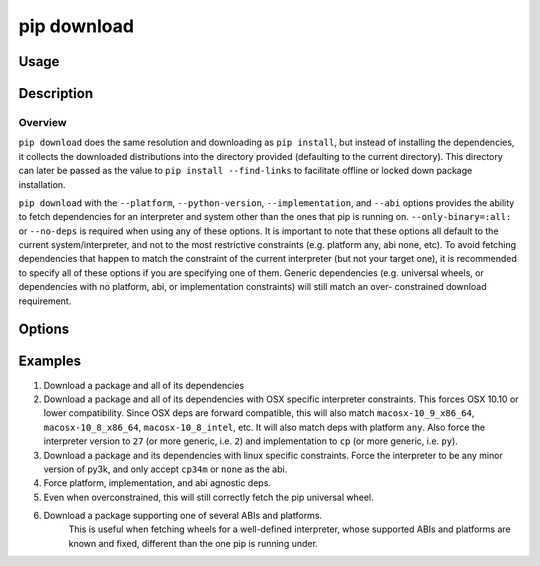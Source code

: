 .. _`pip download`:

============
pip download
============


Usage
=====

.. tab:: Unix/macOS

   .. pip-command-usage:: download "python -m pip"

.. tab:: Windows

   .. pip-command-usage:: download "py -m pip"


Description
===========

.. pip-command-description:: download

Overview
--------

``pip download`` does the same resolution and downloading as ``pip install``,
but instead of installing the dependencies, it collects the downloaded
distributions into the directory provided (defaulting to the current
directory). This directory can later be passed as the value to ``pip install
--find-links`` to facilitate offline or locked down package installation.

``pip download`` with the ``--platform``, ``--python-version``,
``--implementation``, and ``--abi`` options provides the ability to fetch
dependencies for an interpreter and system other than the ones that pip is
running on. ``--only-binary=:all:`` or ``--no-deps`` is required when using any
of these options. It is important to note that these options all default to the
current system/interpreter, and not to the most restrictive constraints (e.g.
platform any, abi none, etc). To avoid fetching dependencies that happen to
match the constraint of the current interpreter (but not your target one), it
is recommended to specify all of these options if you are specifying one of
them. Generic dependencies (e.g. universal wheels, or dependencies with no
platform, abi, or implementation constraints) will still match an over-
constrained download requirement.



Options
=======

.. pip-command-options:: download

.. pip-index-options:: download


Examples
========

#. Download a package and all of its dependencies

   .. tab:: Unix/macOS

      .. code-block:: shell

         python -m pip download SomePackage
         python -m pip download -d . SomePackage  # equivalent to above
         python -m pip download --no-index --find-links=/tmp/wheelhouse -d /tmp/otherwheelhouse SomePackage

   .. tab:: Windows

      .. code-block:: shell

         py -m pip download SomePackage
         py -m pip download -d . SomePackage  # equivalent to above
         py -m pip download --no-index --find-links=/tmp/wheelhouse -d /tmp/otherwheelhouse SomePackage


#. Download a package and all of its dependencies with OSX specific interpreter constraints.
   This forces OSX 10.10 or lower compatibility. Since OSX deps are forward compatible,
   this will also match ``macosx-10_9_x86_64``, ``macosx-10_8_x86_64``, ``macosx-10_8_intel``,
   etc.
   It will also match deps with platform ``any``. Also force the interpreter version to ``27``
   (or more generic, i.e. ``2``) and implementation to ``cp`` (or more generic, i.e. ``py``).

   .. tab:: Unix/macOS

      .. code-block:: shell

         python -m pip download \
            --only-binary=:all: \
            --platform macosx-10_10_x86_64 \
            --python-version 27 \
            --implementation cp \
            SomePackage

   .. tab:: Windows

      .. code-block:: shell

         py -m pip download ^
            --only-binary=:all: ^
            --platform macosx-10_10_x86_64 ^
            --python-version 27 ^
            --implementation cp ^
            SomePackage

#. Download a package and its dependencies with linux specific constraints.
   Force the interpreter to be any minor version of py3k, and only accept
   ``cp34m`` or ``none`` as the abi.

   .. tab:: Unix/macOS

      .. code-block:: shell

         python -m pip download \
            --only-binary=:all: \
            --platform linux_x86_64 \
            --python-version 3 \
            --implementation cp \
            --abi cp34m \
            SomePackage

   .. tab:: Windows

      .. code-block:: shell

         py -m pip download ^
            --only-binary=:all: ^
            --platform linux_x86_64 ^
            --python-version 3 ^
            --implementation cp ^
            --abi cp34m ^
            SomePackage

#. Force platform, implementation, and abi agnostic deps.

   .. tab:: Unix/macOS

      .. code-block:: shell

         python -m pip download \
            --only-binary=:all: \
            --platform any \
            --python-version 3 \
            --implementation py \
            --abi none \
            SomePackage

   .. tab:: Windows

      .. code-block:: shell

         py -m pip download ^
            --only-binary=:all: ^
            --platform any ^
            --python-version 3 ^
            --implementation py ^
            --abi none ^
            SomePackage

#. Even when overconstrained, this will still correctly fetch the pip universal wheel.

   .. tab:: Unix/macOS

      .. code-block:: console

         $ python -m pip download \
            --only-binary=:all: \
            --platform linux_x86_64 \
            --python-version 33 \
            --implementation cp \
            --abi cp34m \
            pip>=8

      .. code-block:: console

         $ ls pip-8.1.1-py2.py3-none-any.whl
         pip-8.1.1-py2.py3-none-any.whl

   .. tab:: Windows

      .. code-block:: console

         C:\> py -m pip download ^
            --only-binary=:all: ^
            --platform linux_x86_64 ^
            --python-version 33 ^
            --implementation cp ^
            --abi cp34m ^
            pip>=8

      .. code-block:: console

         C:\> dir pip-8.1.1-py2.py3-none-any.whl
         pip-8.1.1-py2.py3-none-any.whl

#. Download a package supporting one of several ABIs and platforms.
    This is useful when fetching wheels for a well-defined interpreter, whose
    supported ABIs and platforms are known and fixed, different than the one pip is
    running under.

   .. tab:: Unix/macOS

      .. code-block:: console

         $ python -m pip download \
            --only-binary=:all: \
            --platform manylinux1_x86_64 --platform linux_x86_64 --platform any \
            --python-version 36 \
            --implementation cp \
            --abi cp36m --abi cp36 --abi abi3 --abi none \
            SomePackage

   .. tab:: Windows

      .. code-block:: console

         C:> py -m pip download ^
            --only-binary=:all: ^
            --platform manylinux1_x86_64 --platform linux_x86_64 --platform any ^
            --python-version 36 ^
            --implementation cp ^
            --abi cp36m --abi cp36 --abi abi3 --abi none ^
            SomePackage

